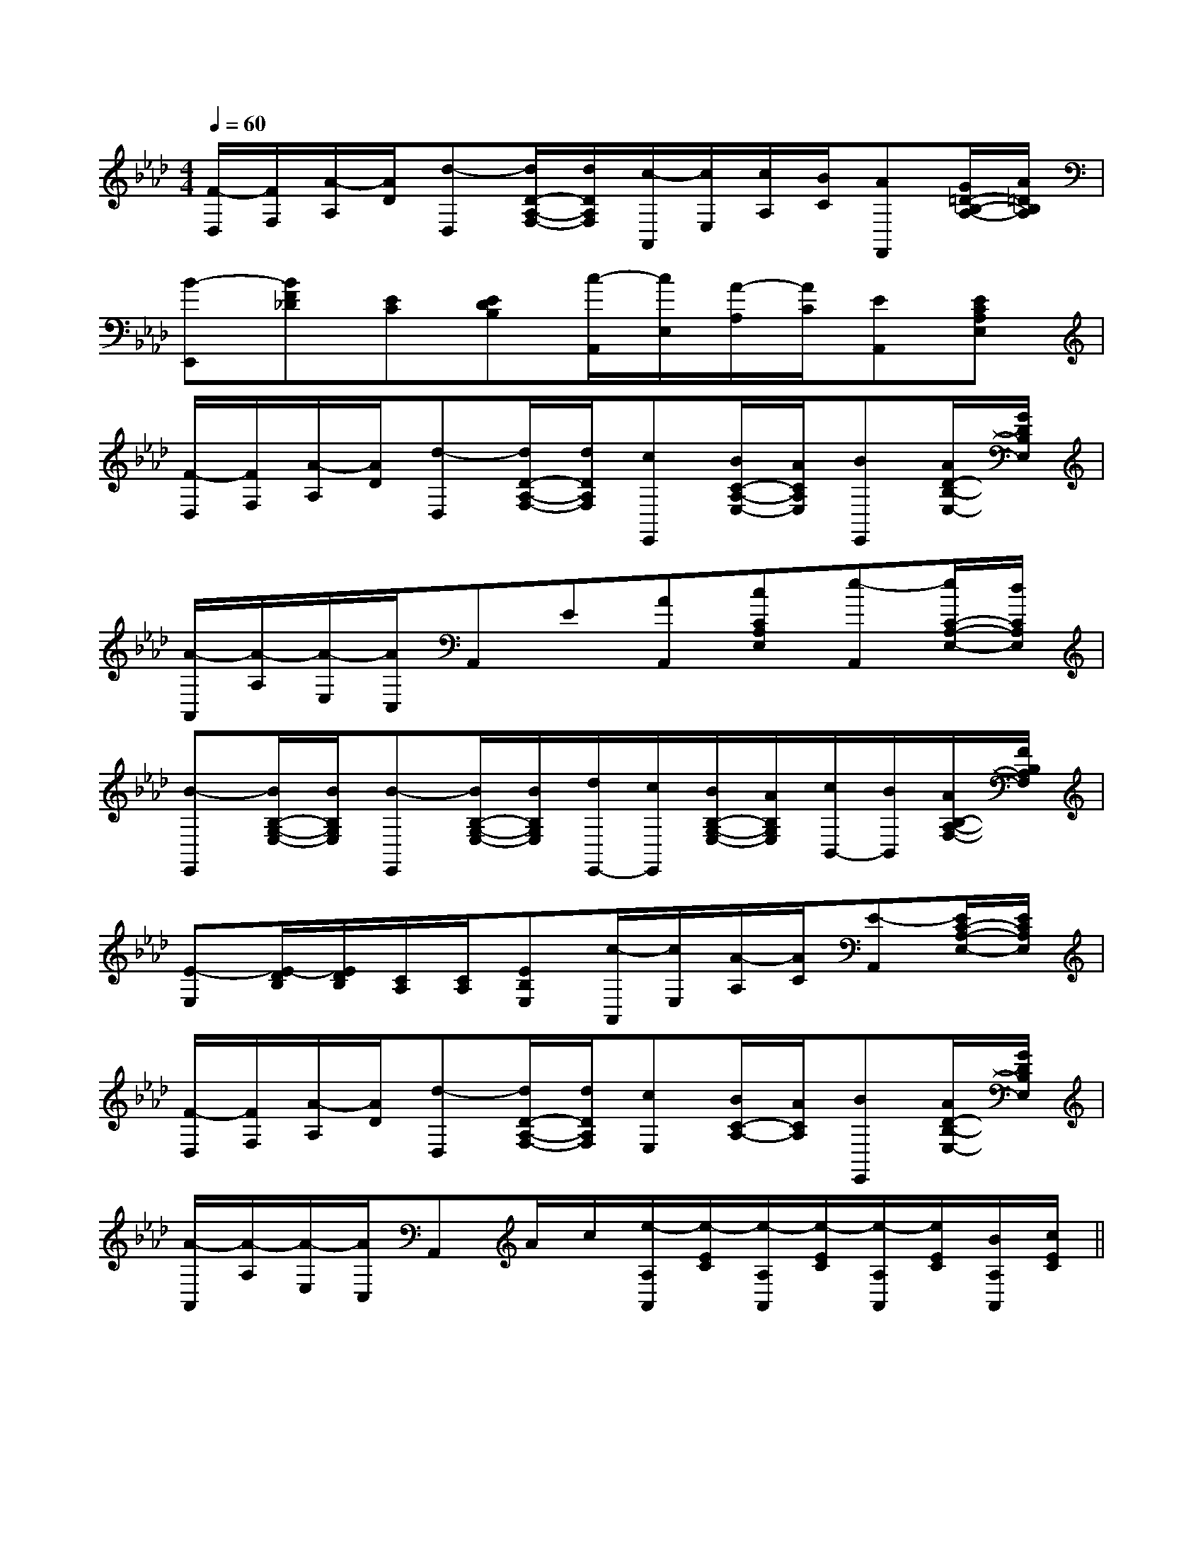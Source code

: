 X:1
T:
M:4/4
L:1/8
Q:1/4=60
K:Ab
%4flats
%%MIDI program 0
V:1
%%MIDI program 0
[F/2-D,/2][F/2F,/2][A/2-A,/2][A/2D/2][d-D,][d/2D/2-A,/2-F,/2-][d/2D/2A,/2F,/2][c/2-A,,/2][c/2E,/2][c/2A,/2][B/2C/2][AF,,][G/2=D/2-B,/2-A,/2-][A/2=D/2B,/2A,/2]|
[B-E,,][BF_D][EC][EDB,][c/2-A,,/2][c/2E,/2][A/2-A,/2][A/2C/2][EA,,][ECA,E,]|
[F/2-D,/2][F/2F,/2][A/2-A,/2][A/2D/2][d-D,][d/2D/2-A,/2-F,/2-][d/2D/2A,/2F,/2][cE,,][B/2C/2-A,/2-E,/2-][A/2C/2A,/2E,/2][BE,,][A/2D/2-B,/2-E,/2-][G/2D/2B,/2E,/2]|
[A/2-A,,/2][A/2-A,/2][A/2-E,/2][A/2C,/2]A,,E[AA,,][cCA,E,][e-A,,][e/2C/2-A,/2-E,/2-][d/2C/2A,/2E,/2]|
[B-E,,][B/2B,/2-G,/2-E,/2-][B/2B,/2G,/2E,/2][B-E,,][B/2B,/2-G,/2-E,/2-][B/2B,/2G,/2E,/2][d/2E,,/2-][c/2E,,/2][B/2B,/2-G,/2-E,/2-][A/2B,/2G,/2E,/2][c/2B,,/2-][B/2B,,/2][A/2B,/2-A,/2-F,/2-][F/2B,/2A,/2F,/2]|
[E-E,][E/2-D/2B,/2][E/2D/2B,/2][C/2A,/2][C/2A,/2][EB,E,][c/2-A,,/2][c/2E,/2][A/2-A,/2][A/2C/2][E-A,,][E/2C/2-A,/2-E,/2-][E/2C/2A,/2E,/2]|
[F/2-D,/2][F/2F,/2][A/2-A,/2][A/2D/2][d-D,][d/2D/2-A,/2-F,/2-][d/2D/2A,/2F,/2][cE,][B/2C/2-A,/2-][A/2C/2A,/2][BE,,][A/2D/2-B,/2-E,/2-][G/2D/2B,/2E,/2]|
[A/2-A,,/2][A/2-A,/2][A/2-E,/2][A/2C,/2]A,,A/2c/2[e/2-A,/2A,,/2][e/2-E/2C/2][e/2-A,/2A,,/2][e/2-E/2C/2][e/2-A,/2A,,/2][e/2E/2C/2][B/2A,/2A,,/2][c/2E/2C/2]||
|
|
|
|
|
|
|
|
|
|
|
|
|
|
[G/2-E/2-C,/2][G/2-E/2-C,/2][G/2-E/2-C,/2][G/2-E/2-C,/2][G/2-E/2-C,/2][G/2-E/2-C,/2][G/2-E/2-C,/2][G/2-E/2-C,/2][G/2-E/2-C,/2][G/2-E/2-C,/2][G/2-E/2-C,/2][G/2-E/2-C,/2][G/2-E/2-C,/2][G/2-E/2-C,/2][G/2-E/2-C,/2][G/2E/2-][G/2E/2-][G/2E/2-][G/2E/2-][G/2E/2-][G/2E/2-][G/2E/2-][G/2E/2-][G/2E/2-][G/2E/2-][G/2E/2-][G/2E/2-][G/2E/2-][G/2E/2-][G/2E/2-]A,,E,A,,E,A,,E,A,,E,A,,E,A,,E,A,,E,A,,E,A,,E,A,,E,A,,E,A,,E,A,,E,A,,E,A,,E,[B/2-^G/2[B/2-^G/2[B/2-^G/2[B/2-^G/2[B/2-^G/2[B/2-^G/2[B/2-^G/2[B/2-^G/2[B/2-^G/2[B/2-^G/2[B/2-^G/2[B/2-^G/2[B/2-^G/2[B/2-^G/2[B/2-^G/2F,/2A,/2F,/2A,/2F,/2A,/2F,/2A,/2F,/2A,/2F,/2A,/2F,/2A,/2F,/2A,/2F,/2A,/2F,/2A,/2F,/2A,/2F,/2A,/2F,/2A,/2F,/2A,/2F,/2A,/2[G,/2E,/2[G,/2E,/2[G,/2E,/2[G,/2E,/2[G,/2E,/2[G,/2E,/2[G,/2E,/2[G,/2E,/2[G,/2E,/2[G,/2E,/2[G,/2E,/2[G,/2E,/2[G,/2E,/2[G,/2E,/2[G,/2E,/2=E,,=E,,=E,,=E,,=E,,=E,,=E,,=E,,=E,,=E,,=E,,=E,,=E,,=E,,=E,,E/2-C/2-C,/2-]E/2-C/2-C,/2-]E/2-C/2-C,/2-]E/2-C/2-C,/2-]E/2-C/2-C,/2-]E/2-C/2-C,/2-]E/2-C/2-C,/2-]E/2-C/2-C,/2-]E/2-C/2-C,/2-]E/2-C/2-C,/2-]E/2-C/2-C,/2-]E/2-C/2-C,/2-]E/2-C/2-C,/2-]E/2-C/2-C,/2-]E/2-C/2-C,/2-]-E,-A,,-A,,,]-E,-A,,-A,,,]-E,-A,,-A,,,]-E,-A,,-A,,,]-E,-A,,-A,,,]-E,-A,,-A,,,]-E,-A,,-A,,,]-E,-A,,-A,,,]-E,-A,,-A,,,]-E,-A,,-A,,,]-E,-A,,-A,,,]-E,-A,,-A,,,]-E,-A,,-A,,,]c/2x2x/2c/2x2x/2c/2x2x/2c/2x2x/2c/2x2x/2c/2x2x/2c/2x2x/2c/2x2x/2c/2x2x/2c/2x2x/2c/2x2x/2c/2x2x/2c/2x2x/2c/2x2x/2c/2x2x/2[F2D2C2A,2][F2D2C2A,2][F2D2C2A,2][F2D2C2A,2][F2D2C2A,2][F2D2C2A,2][F2D2C2A,2][F2D2C2A,2][F2D2C2A,2][F2D2C2A,2][F2D2C2A,2][F2D2C2A,2][F2D2C2A,2][F2D2C2A,2][A3/2-^F[A3/2-^F[A3/2-^F[A3/2-^F[A3/2-^F[A3/2-^F[A3/2-^F[A3/2-^F[A3/2-^F[A3/2-^F[A3/2-^F[A3/2-^F[A3/2-^F[A3/2-^F[A3/2-^FBcdBcdBcdBcdBcdBcdBcdBcdBcdBcdBcdBcdBcdBcdBcd[a/2-e/2c/2[a/2-e/2c/2[a/2-e/2c/2[a/2-e/2c/2[a/2-e/2c/2[a/2-e/2c/2[a/2-e/2c/2[a/2-e/2c/2[a/2-e/2c/2[a/2-e/2c/2[a/2-e/2c/2[a/2-e/2c/2[a/2-e/2c/2[a/2-e/2c/2[a/2-e/2c/2-G,-A,,-]-G,-A,,-]-G,-A,,-]-G,-A,,-]-G,-A,,-]-G,-A,,-]-G,-A,,-]-G,-A,,-]-G,-A,,-]-G,-A,,-]-G,-A,,-]-G,-A,,-]-G,-A,,-]-G,-A,,-]-G,-A,,-]-C,-B,,-]-C,-B,,-]-C,-B,,-]-C,-B,,-]-C,-B,,-]-C,-B,,-]-C,-B,,-]-C,-B,,-]-C,-B,,-]-C,-B,,-]-C,-B,,-]-C,-B,,-]-C,-B,,-]-C,-B,,-]-C,-B,,-]-G,-A,,-]-G,-A,,-]-G,-A,,-]-G,-A,,-]-G,-A,,-]-G,-A,,-]-G,-A,,-]-G,-A,,-]-G,-A,,-]-G,-A,,-]-G,-A,,-]-G,-A,,-]-G,-A,,-][B/2-G/2-E/2][B/2-G/2-E/2][B/2-G/2-E/2][B/2-G/2-E/2][B/2-G/2-E/2][B/2-G/2-E/2][B/2-G/2-E/2][B/2-G/2-E/2][B/2-G/2-E/2][B/2-G/2-E/2][B/2-G/2-E/2]